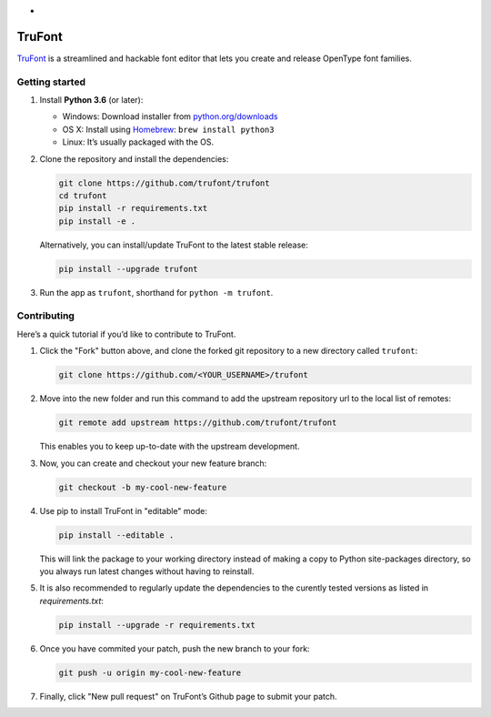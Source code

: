 *
|Build Status|

TruFont
=======

`TruFont <https://trufont.github.io>`__ is a streamlined and hackable
font editor that lets you create and release OpenType font families.

Getting started
~~~~~~~~~~~~~~~

1. Install **Python 3.6** (or later):

   -  Windows: Download installer from
      `python.org/downloads <https://www.python.org/downloads/>`__
   -  OS X: Install using `Homebrew <http://brew.sh/>`__:
      ``brew install python3``
   -  Linux: It’s usually packaged with the OS.

2. Clone the repository and install the dependencies:

   .. code::

     git clone https://github.com/trufont/trufont
     cd trufont
     pip install -r requirements.txt
     pip install -e .

   Alternatively, you can install/update TruFont to the latest stable release:

   .. code::

     pip install --upgrade trufont

3. Run the app as ``trufont``, shorthand for ``python -m trufont``.

Contributing
~~~~~~~~~~~~

Here’s a quick tutorial if you’d like to contribute to TruFont.

1. Click the "Fork" button above, and clone the forked git repository
   to a new directory called ``trufont``:

   .. code::

     git clone https://github.com/<YOUR_USERNAME>/trufont

2. Move into the new folder and run this command to add the upstream
   repository url to the local list of remotes:

   .. code::

     git remote add upstream https://github.com/trufont/trufont

   This enables you to keep up-to-date with the upstream development.

3. Now, you can create and checkout your new feature branch:

   .. code::

     git checkout -b my-cool-new-feature

4. Use pip to install TruFont in "editable" mode:

   .. code::

     pip install --editable .

   This will link the package to your working directory instead of
   making a copy to Python site-packages directory, so you always run
   latest changes without having to reinstall.

5. It is also recommended to regularly update the dependencies to the
   curently tested versions as listed in `requirements.txt`:

   .. code::

     pip install --upgrade -r requirements.txt

6. Once you have commited your patch, push the new branch to your fork:

   .. code::

     git push -u origin my-cool-new-feature

7. Finally, click "New pull request" on TruFont’s Github page to submit
   your patch.

.. |Build Status| image:: https://travis-ci.org/trufont/trufont.svg?branch=master
   :target: https://travis-ci.org/trufont/trufont
